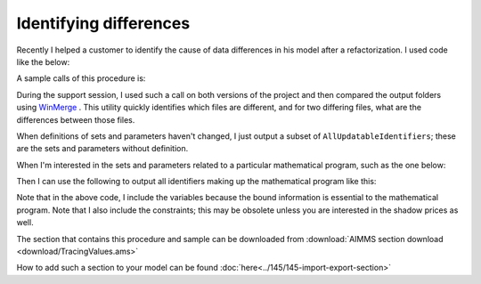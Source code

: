 Identifying differences
=======================

Recently I helped a customer to identify the cause of data differences in his model after a refactorization. 
I used code like the below:

.. code-block:: aimms
    :linenos:

    Procedure pr_TraceValues {
        Arguments: (s_someIds,sp_outputFoldername);
        Body: {
            block where
                single_column_display := 1, ! Each element on a single line; it is easy to identify single element differences.
                listing_number_precision := 6 ; ! Increase this if you want to identify potential numerical causes.
            
                ! Ensure the output folder exists.
                if not DirectoryExists( sp_outputFolderName ) then
                    DirectoryCreate( sp_outputFolderName );
                endif ;
            
                ! Write each identifier to a separate output file.
                !
                ! To do so, we need to put each identifier in consecutively in a singleton set
                ! and then we can use the write statement.
                !
                ! :: cannot be part of a filename, so replace it with __.
                for i_sid do
            
                    ! Fill the single ton set with the identifier at hand.
                    s_oneId := {};
                    s_oneId := i_sid ;
            
                    ! Construct the name of the output file.
                    sp_outputBase := formatString("%e",i_sid);
                    sp_outputBase := FindReplaceStrings( sp_outputBase, ":", "_" );
                    sp_outputFilename := formatString("%s\\%s", sp_outputFolderName, sp_outputBase);
            
                    ! Actually write the identifier
                    write s_oneId to file sp_outputFilename ;
            
                endfor ;
            
            endblock ;
        }
        Set s_someIds {
            SubsetOf: AllIdentifiers;
            Index: i_sid;
            Property: Input;
        }
        Set s_oneId {
            SubsetOf: AllIdentifiers;
        }
        StringParameter sp_outputFoldername {
            Property: Input;
        }
        StringParameter sp_outputBase;
        StringParameter sp_outputFilename;
    }

A sample calls of this procedure is:

.. code-block:: aimms
    :linenos:

    Procedure pr_ExampleTraceValues {
        Body: {
            s_outputIds := AllUpdatableIdentifiers * ( mod1 + mod2 );
            pr_TraceValues( s_outputIds, "myModuleData" );
        }
        Set s_outputIds {
            SubsetOf: AllIdentifiers;
        }
    }
    
During the support session, I used such a call on both versions of the project and then compared the output folders using `WinMerge <winmerge.org>`_ . This utility quickly identifies which files are different, and for two differing files, what are the differences between those files.

When definitions of sets and parameters haven't changed, I just output a subset of ``AllUpdatableIdentifiers``; these are the sets and parameters without definition.

When I'm interested in the sets and parameters related to a particular mathematical program, such as the one below:

.. code-block:: aimms
    :linenos:

    Module Mod3 {
        Prefix: m3;
        Set s_myVars {
            SubsetOf: AllVariables;
            Definition: AllVariables * Mod3;
        }
        Set s_myCons {
            SubsetOf: AllConstraints;
            Definition: AllConstraints * Mod3;
        }
        Variable v_obj {
            Range: free;
        }
        MathematicalProgram mp_Mine {
            Objective: v_obj;
            Direction: minimize;
            Constraints: s_myCons;
            Variables: s_myVars;
            Type: Automatic;
        }
    }
    
Then I can use the following to output all identifiers making up the mathematical program like this:  

.. code-block:: aimms
    :linenos:

    s_outputIds := data { v_obj } + m3::s_myVars + m3::s_myCons ;
    s_outputIds += ReferencedIdentifiers( s_outputIds, AllAttributeNames, 1 );
    pr_TraceValues( s_outputIds, "myMPData" );

Note that in the above code, I include the variables because the bound information is essential to the mathematical program.  
Note that I also include the constraints; this may be obsolete unless you are interested in the shadow prices as well.

The section that contains this procedure and sample can be downloaded from :download:`AIMMS section download <download/TracingValues.ams>` 

How to add such a section to your model can be found :doc:`here<../145/145-import-export-section>`  

